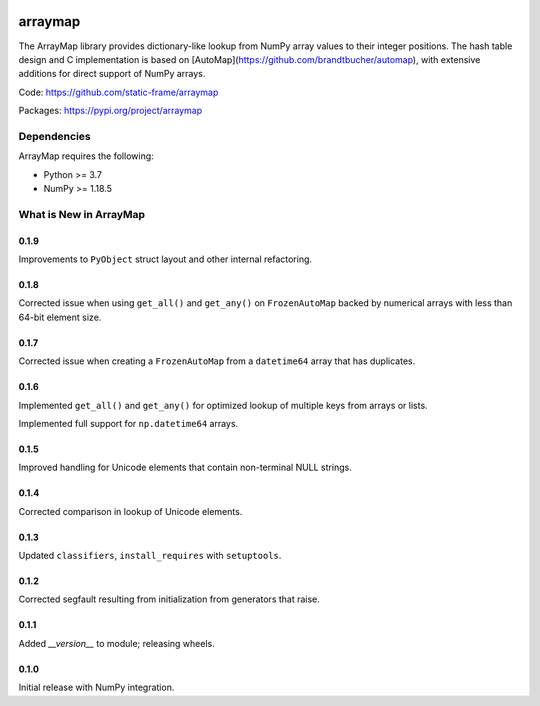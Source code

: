 

.. image:: https://img.shields.io/pypi/pyversions/arraymap.svg
  :target: https://pypi.org/project/arraymap

.. image:: https://img.shields.io/pypi/v/arraymap.svg
  :target: https://pypi.org/project/arraymap

.. image:: https://img.shields.io/github/actions/workflow/status/static-frame/arraymap/ci.yml?branch=master&label=build&logo=Github
  :target: https://github.com/static-frame/arraymap/actions/workflows/ci.yml



arraymap
============

The ArrayMap library provides dictionary-like lookup from NumPy array values to their integer positions. The hash table design and C implementation is based on [AutoMap](https://github.com/brandtbucher/automap), with extensive additions for direct support of NumPy arrays.


Code: https://github.com/static-frame/arraymap

Packages: https://pypi.org/project/arraymap



Dependencies
--------------

ArrayMap requires the following:

- Python >= 3.7
- NumPy >= 1.18.5



What is New in ArrayMap
-------------------------

0.1.9
........

Improvements to ``PyObject`` struct layout and other internal refactoring.


0.1.8
........

Corrected issue when using ``get_all()`` and ``get_any()`` on ``FrozenAutoMap`` backed by numerical arrays with less than 64-bit element size.


0.1.7
........

Corrected issue when creating a ``FrozenAutoMap`` from a ``datetime64`` array that has duplicates.


0.1.6
........

Implemented ``get_all()`` and ``get_any()`` for optimized lookup of multiple keys from arrays or lists.

Implemented full support for ``np.datetime64`` arrays.


0.1.5
........

Improved handling for Unicode elements that contain non-terminal NULL strings.


0.1.4
........

Corrected comparison in lookup of Unicode elements.


0.1.3
........

Updated ``classifiers``, ``install_requires`` with ``setuptools``.


0.1.2
........

Corrected segfault resulting from initialization from generators that raise.


0.1.1
........

Added `__version__` to module; releasing wheels.


0.1.0
........

Initial release with NumPy integration.

